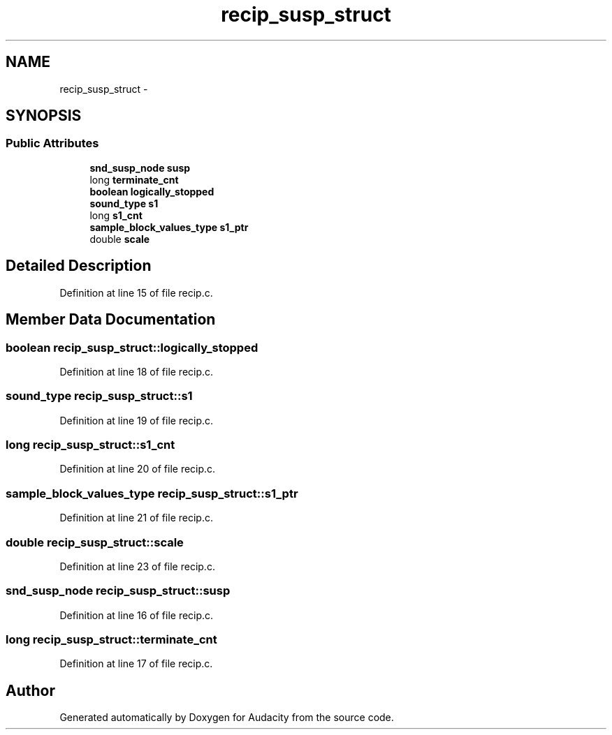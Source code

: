 .TH "recip_susp_struct" 3 "Thu Apr 28 2016" "Audacity" \" -*- nroff -*-
.ad l
.nh
.SH NAME
recip_susp_struct \- 
.SH SYNOPSIS
.br
.PP
.SS "Public Attributes"

.in +1c
.ti -1c
.RI "\fBsnd_susp_node\fP \fBsusp\fP"
.br
.ti -1c
.RI "long \fBterminate_cnt\fP"
.br
.ti -1c
.RI "\fBboolean\fP \fBlogically_stopped\fP"
.br
.ti -1c
.RI "\fBsound_type\fP \fBs1\fP"
.br
.ti -1c
.RI "long \fBs1_cnt\fP"
.br
.ti -1c
.RI "\fBsample_block_values_type\fP \fBs1_ptr\fP"
.br
.ti -1c
.RI "double \fBscale\fP"
.br
.in -1c
.SH "Detailed Description"
.PP 
Definition at line 15 of file recip\&.c\&.
.SH "Member Data Documentation"
.PP 
.SS "\fBboolean\fP recip_susp_struct::logically_stopped"

.PP
Definition at line 18 of file recip\&.c\&.
.SS "\fBsound_type\fP recip_susp_struct::s1"

.PP
Definition at line 19 of file recip\&.c\&.
.SS "long recip_susp_struct::s1_cnt"

.PP
Definition at line 20 of file recip\&.c\&.
.SS "\fBsample_block_values_type\fP recip_susp_struct::s1_ptr"

.PP
Definition at line 21 of file recip\&.c\&.
.SS "double recip_susp_struct::scale"

.PP
Definition at line 23 of file recip\&.c\&.
.SS "\fBsnd_susp_node\fP recip_susp_struct::susp"

.PP
Definition at line 16 of file recip\&.c\&.
.SS "long recip_susp_struct::terminate_cnt"

.PP
Definition at line 17 of file recip\&.c\&.

.SH "Author"
.PP 
Generated automatically by Doxygen for Audacity from the source code\&.
